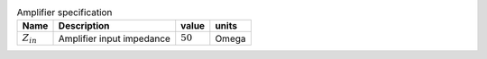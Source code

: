 .. csv-table:: Amplifier specification
    :header: "Name", "Description", "value", "units"
    :widths: auto

    :math:`Z_{in}`, "Amplifier input impedance", :math:`50`, "Omega"


